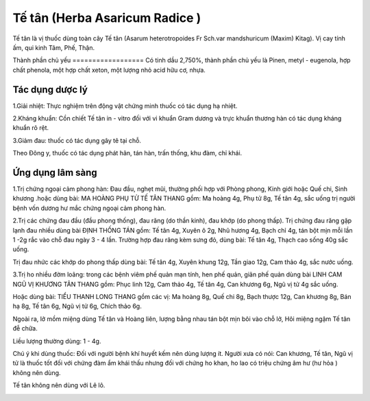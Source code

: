 .. _plants_te_tan:

Tế tân (Herba Asaricum Radice )
###############################

Tế tân là vị thuốc dùng toàn cây Tế tân (Asarum heterotropoides Fr
Sch.var mandshuricum (Maxim) Kitag). Vị cay tính ấm, qui kinh Tâm, Phế,
Thận.

Thành phần chủ yếu
================== Có tinh dầu 2,750%, thành phần chủ yếu là Pinen,
metyl - eugenola, hợp chất phenola, một hợp chất xeton, một lượng nhỏ
acid hữu cơ, nhựa.

Tác dụng dược lý
================

1.Giải nhiệt: Thực nghiệm trên động vật chứng minh thuốc có tác dụng hạ
nhiệt.

2.Kháng khuẩn: Cồn chiết Tế tân in - vitro đối với vi khuẩn Gram dương
và trực khuẩn thương hàn có tác dụng kháng khuẩn rõ rệt.

3.Giảm đau: thuốc có tác dụng gây tê tại chỗ.

Theo Đông y, thuốc có tác dụng phát hãn, tán hàn, trấn thống, khu đàm,
chỉ khái.

Ứng dụng lâm sàng
=================


1.Trị chứng ngoại cảm phong hàn: Đau đầu, nghẹt mũi, thường phối hợp với
Phòng phong, Kinh giới hoặc Quế chi, Sinh khương .hoặc dùng bài: MA
HOÀNG PHỤ TỬ TẾ TÂN THANG gồm: Ma hoàng 4g, Phụ tử 8g, Tế tân 4g, sắc
uống trị người bệnh vốn dương hư mắc chứng ngoại cảm phong hàn.

2.Trị các chứng đau đầu (đầu phong thống), đau răng (do thần kinh),
đau khớp (do phong thấp). Trị chứng đau răng gặp lạnh đau nhiều dùng
bài ĐỊNH THỐNG TÁN gồm: Tế tân 4g, Xuyên ô 2g, Nhũ hương 4g, Bạch chỉ
4g, tán bột mịn mỗi lần 1 -2g rắc vào chỗ đau ngày 3 - 4 lần. Trường hợp
đau răng kèm sưng đỏ, dùng bài: Tế tân 4g, Thạch cao sống 40g sắc uống.

Trị đau nhức các khớp do phong thấp dùng bài: Tế tân 4g, Xuyên khung
12g, Tần giao 12g, Cam thảo 4g, sắc nước uống.

3.Trị ho nhiều đờm loãng: trong các bệnh viêm phế quản mạn tính, hen phế
quản, giãn phế quản dùng bài LINH CAM NGŨ VỊ KHƯƠNG TÂN THANG gồm: Phục
linh 12g, Cam thảo 4g, Tế tân 4g, Can khương 6g, Ngũ vị tử 4g sắc uống.

Hoặc dùng bài: TIỂU THANH LONG THANG gồm các vị: Ma hoàng 8g, Quế chi
8g, Bạch thược 12g, Can khương 8g, Bán hạ 8g, Tế tân 6g, Ngũ vị tử 6g,
Chích thảo 6g.

Ngoài ra, lở mồm miệng dùng Tế tân và Hoàng liên, lượng bằng nhau tán
bột mịn bôi vào chỗ lở, Hôi miệng ngậm Tế tân đễ chữa.

Liều lượng thường dùng: 1 - 4g.

Chú ý khi dùng thuốc: Đối với người bệnh khí huyết kếm nên dùng lượng
ít. Người xưa có nói: Can khương, Tế tân, Ngũ vị tử là thuốc tốt đối với
chứng đàm ẩm khái thấu nhưng đối với chứng ho khan, ho lao có triệu
chứng âm hư (hư hỏa ) không nên dùng.

Tế tân không nên dùng với Lê lô.

..  image:: TETAN.JPG
   :width: 50px
   :height: 50px
   :target: TETAN_.htm
